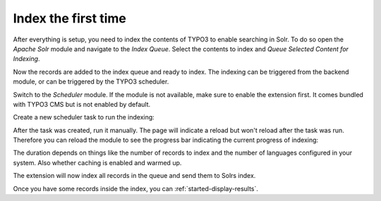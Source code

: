 .. _started-index:

Index the first time
====================

After everything is setup, you need to index the contents of TYPO3 to enable searching in Solr.
To do so open the *Apache Solr* module and navigate to the *Index Queue*. Select the contents to index
and *Queue Selected Content for Indexing*.

.. image:: /Images/GettingStarted/typo3-add-index-queue.png


Now the records are added to the index queue and ready to index. The indexing can be triggered from the backend module, or
can be triggered by the TYPO3 scheduler.

Switch to the *Scheduler* module. If the module is not available, make sure to enable the extension
first. It comes bundled with TYPO3 CMS but is not enabled by default.

Create a new scheduler task to run the indexing:

.. image:: /Images/GettingStarted/typo3-create-scheduler-task.png

After the task was created, run it manually. The page will indicate a reload but won't reload after
the task was run. Therefore you can reload the module to see the progress bar indicating the current
progress of indexing:

.. image:: /Images/GettingStarted/typo3-scheduler-task-progress.png

The duration depends on things like the number of records to index and the number of languages
configured in your system. Also whether caching is enabled and warmed up.

The extension will now index all records in the queue and send them to Solrs index.

Once you have some records inside the index, you can :ref:`started-display-results`.
